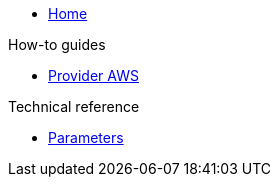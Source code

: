 * xref:index.adoc[Home]

.How-to guides
* xref:how-tos/aws.adoc[Provider AWS]

.Technical reference
* xref:references/parameters.adoc[Parameters]

